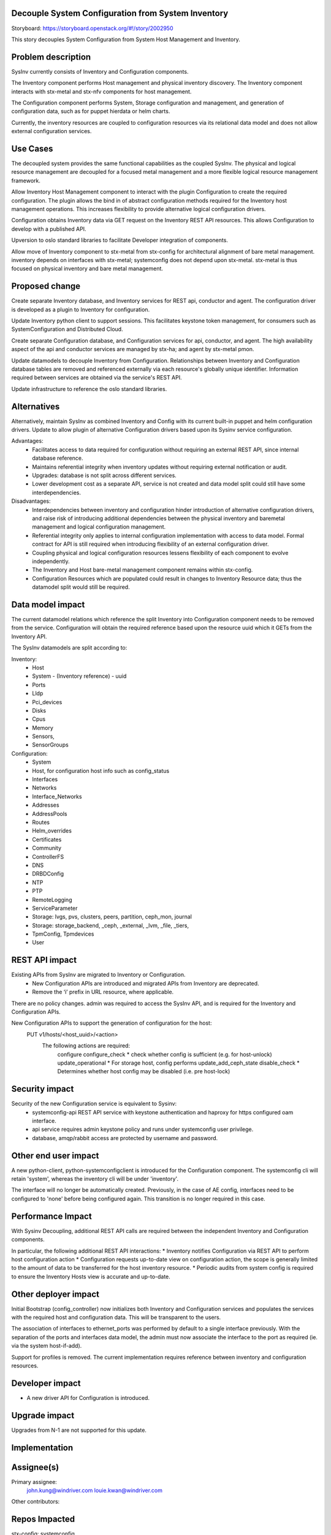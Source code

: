 ..  This work is licensed under a Creative Commons Attribution 3.0 Unported License.  http://creativecommons.org/licenses/by/3.0/legalcode

Decouple System Configuration from System Inventory
===================================================

Storyboard: https://storyboard.openstack.org/#!/story/2002950

This story decouples System Configuration from System Host
Management and Inventory.


Problem description
===================

SysInv currently consists of Inventory and Configuration components.

The Inventory component performs Host management and physical inventory
discovery.  The Inventory component interacts with stx-metal and stx-nfv
components for host management.

The Configuration component performs System, Storage configuration and
management, and generation of configuration data, such as for puppet
hierdata or helm charts.

Currently, the inventory resources are coupled to configuration resources
via its relational data model and does not allow external configuration
services.


Use Cases
=========

The decoupled system provides the same functional capabilities as the
coupled SysInv.  The physical and logical resource management are
decoupled for a focused metal management and a more flexible logical
resource management framework.

Allow Inventory Host Management component to interact with the plugin
Configuration to create the required configuration. The plugin
allows the bind in of abstract configuration methods required for the
Inventory host management operations.  This increases flexibility to
provide alternative logical configuration drivers.

Configuration obtains Inventory data via GET request on the
Inventory REST API resources.  This allows Configuration to develop
with a published API.

Upversion to oslo standard libraries to facilitate Developer integration
of components.

Allow move of Inventory component to stx-metal from stx-config for
architectural alignment of bare metal management.
inventory depends on interfaces with stx-metal; systemconfig does
not depend upon stx-metal.
stx-metal is thus focused on physical inventory and bare metal management.


Proposed change
===============

Create separate Inventory database, and Inventory services for REST api,
conductor and agent.  The configuration driver is developed as a plugin
to Inventory for configuration.

Update Inventory python client to support sessions. This facilitates
keystone token management, for consumers such as SystemConfiguration
and Distributed Cloud.

Create separate Configuration database, and Configuration services for api,
conductor, and agent.
The high availability aspect of the api and conductor services are managed
by stx-ha; and agent by stx-metal pmon.

Update datamodels to decouple Inventory from Configuration.
Relationships between Inventory and Configuration database tables are removed
and referenced externally via each resource's globally unique identifier.
Information required between services are obtained via the service's REST API.

Update infrastructure to reference the oslo standard libraries.


Alternatives
============

Alternatively, maintain SysInv as combined Inventory and Config with its
current built-in puppet and helm configuration drivers.  Update to allow plugin
of alternative Configuration drivers based upon its Sysinv service
configuration.

Advantages:
    * Facilitates access to data required for configuration without
      requiring an external REST API, since internal database reference.
    * Maintains referential integrity when inventory updates without requiring
      external notification or audit.
    * Upgrades: database is not split across different services.
    * Lower development cost as a separate API, service is not created and
      data model split could still have some interdependencies.

Disadvantages:
    * Interdependencies between inventory and configuration hinder
      introduction of alternative configuration drivers, and raise risk of
      introducing additional dependencies between the physical inventory and
      baremetal management and logical configuration management.
    * Referential integrity only applies to internal configuration implementation
      with access to data model.  Formal contract for API is still required when
      introducing flexibility of an external configuration driver.
    * Coupling physical and logical configuration resources lessens flexibility
      of each component to evolve independently.
    * The Inventory and Host bare-metal management component remains
      within stx-config.
    * Configuration Resources which are populated could result in changes to
      Inventory Resource data; thus the datamodel split would still be required.


Data model impact
=================

The current datamodel relations which reference the split Inventory into
Configuration component needs to be removed from the service.
Configuration will obtain the required reference based upon the resource uuid
which it GETs from the Inventory API.

The SysInv datamodels are split according to:

Inventory:
    * Host
    * System - (Inventory reference) - uuid
    * Ports
    * Lldp
    * Pci_devices
    * Disks
    * Cpus
    * Memory
    * Sensors,
    * SensorGroups

Configuration:
    * System
    * Host, for configuration host info such as config_status
    * Interfaces
    * Networks
    * Interface_Networks
    * Addresses
    * AddressPools
    * Routes
    * Helm_overrides
    * Certificates
    * Community
    * ControllerFS
    * DNS
    * DRBDConfig
    * NTP
    * PTP
    * RemoteLogging
    * ServiceParameter
    * Storage: lvgs, pvs, clusters, peers, partition, ceph_mon, journal
    * Storage: storage_backend, _ceph, _external, _lvm, _file, _tiers,
    * TpmConfig, Tpmdevices
    * User


REST API impact
===============

Existing APIs from SysInv are migrated to Inventory or Configuration.
    * New Configuration APIs are introduced and migrated APIs from Inventory are deprecated.
    * Remove the ‘i’ prefix in URL resource, where applicable.

There are no policy changes. admin was required to access the SysInv API,
and is required for the Inventory and Configuration APIs.

New Configuration APIs to support the generation  of configuration for the host:
    PUT v1/hosts/<host_uuid>/<action>
        The following actions are required:
            configure
            configure_check
            * check whether config is sufficient (e.g. for host-unlock)
            update_operational
            * For storage host, config performs update_add_ceph_state
            disable_check
            * Determines whether host config may be disabled (i.e. pre host-lock)


Security impact
===============

Security of the new Configuration service is equivalent to Sysinv:
    * systemconfig-api REST API service with keystone authentication and
      haproxy for https configured oam interface.
    * api service requires admin keystone policy and runs under
      systemconfig user privilege.
    * database, amqp/rabbit access are protected by username and password.


Other end user impact
=====================

A new python-client, python-systemconfigclient is introduced for the
Configuration component.  The systemconfig cli will retain 'system',
whereas the inventory cli will be under 'inventory'.

The interface will no longer be automatically created.  Previously, in the
case of AE config, interfaces need to be configured to 'none' before being
configured again.  This transition is no longer required in this case.


Performance Impact
==================

With Sysinv Decoupling, additional REST API calls are required between the
independent Inventory and Configuration components.

In particular, the following additional REST API interactions:
* Inventory notifies Configuration via REST API to perform
host configuration action
* Configuration requests up-to-date view on configuration action,
the scope is generally limited to the amount of data to be transferred
for the host inventory resource.
* Periodic audits from system config is required to ensure the Inventory
Hosts view is accurate and up-to-date.


Other deployer impact
=====================

Initial Bootstrap (config_controller) now initializes both Inventory and
Configuration services and populates the services with the required host
and configuration data.  This will be transparent to the users.

The association of interfaces to ethernet_ports was performed by default
to a single interface previously.  With the separation of the ports and
interfaces data model, the admin must now associate the interface to
the port as required (ie. via the system host-if-add).

Support for profiles is removed.  The current implementation requires
reference between inventory and configuration resources.


Developer impact
=================

* A new driver API for Configuration is introduced.


Upgrade impact
===============

Upgrades from N-1 are not supported for this update.


Implementation
==============

Assignee(s)
===========

Primary assignee:
  john.kung@windriver.com
  louie.kwan@windriver.com

Other contributors:


Repos Impacted
==============

stx-config:  systemconfig
             python-systemconfigclient
             stx-metal pmon is configured to manage systemconfig-agent.

stx-ha:      SM management of systemconfig and inventory.

stx-metal:   mtce integration
             wrsroot user update via systemconfig-api rather than
             inventory-api.

stx-nfv:     vim interacts with the inventory and configuration components
             and will need a new client the host information from both the
             inventory and configuration components

distributedcloud:
             update to api-proxy, dcorch engine to bind to systemconfig
             optional: simplify framework to utilize keystone sessions
             as per other resources managed by dcorch.

stx-gui:     update to reference inventory and configuration apis.
             datamodels within api/sysinv.py need to be refactored to
             fill in the data from the respective service.

stx-clients: add python-systemconfigclient to remoteclients

stx-integ:   ceph-manager deprecate
             restapi-doc updates


Work Items
==========

Phase 1: Create new configuration services and update required
infrastructure

* systemconfig:
    * data model: decouple from internal inventory resource references
    * create systemconfig-api
        * REST API for new config actions (see REST API section)
        * propagate sysinv-api to systemconfig-api
            * obtain inventory resources as required from inventory api
            * remove 'i' prefix from URL
    * create systemconfig-conductor
    * update framework to use standard libraries rather than the internal
      libraries in sysinv (e.g. openstack.common is migrated to oslo_service, paste,
      keystoneauth1, oslo_db, oslo_messaging, oslo_log)

* sysinv:
    * data model: decouple from configuration resource references
    * update REST API

* ha management:
    * stx-ha service-management of systemconfig-api, systemconfig-conductor
    * stx-metal pmon service management of systemconfig-agent(via configuration
    * implemented in stx-config)

* vim: 
    * update VIM to handle sysinv API changes

* update config_controller bootstrap to systemconfig.  Startup services,
  populate initial configuration.

* python-sysinvclient:
    * update CLI and client to include keystone session support
      for token  management.

* python-systemconfigclient:
    * create CLI and client


Phase 2: Decouple Major focus areas

Major decoupling focus areas:
    * interface decoupling
      ethernet_ports in inventory and interfaces in systemconfig

      * remove interface_id from ports table in inventory
      * remove autoprovisioning of interfaces in systemconfig

    * storage decoupling

      * disk in inventory and partition/lvg/stor in config
      * ceph_manager
      * deprecate ceph-manager: move rpc endpoint functionality into
        systemconfig-conductor, ceph-manger-audit to config-audit,
        and alarm monitoring into collectd plugin.

Create plugin model in Inventory for configuration.  The plugin is
implemented as a stevedore driver and selection of driver is driven by
config. The plugin allows the bind in of abstract configuration methods
required for the Inventory host management operations.

Phase 3: Decoupling of remaining resources and Integration

* decouple remaining configuration resources from sysinv
  
* distributedcloud
    * proxy SystemController systemconfig-api requests into dcorch-engine
    * dcorch-engine to interface systemconfig-api for configuration
    * dcmananger-api to interface with python-systemconfigclient
      (network list, address_pools, routes)

* stx-gui  inventory dashboard updated to reference the inventory and
           configuration REST APIs

* tox unit tests (this could be started earlier, however initial focus
  is verification in lab)


Dependencies
============

2002827 Decouple Service Management REST API from sysinv
https://storyboard.openstack.org/#!/story/2002827

2002828 Decouple Fault Management from stx-config
https://storyboard.openstack.org/#!/story/2002828


Testing
=======

* Bootstrap Initialization and Configuration
* Host Configuration and Management
* Interface Configuration
* Storage Configuration
* Service Parameter Configuration
* HA verification
* Distributed Cloud Verification
* Horizon GUI
* Devstack


Documentation Impact
====================

systemconfig and sysinv REST API documentation
End User Guide: installation and configuration


References
==========


History
=======

.. list-table:: Revisions
         :header-rows: 1

   * - Release Name
     - Description
   * - 2019.03
     - Introduced
